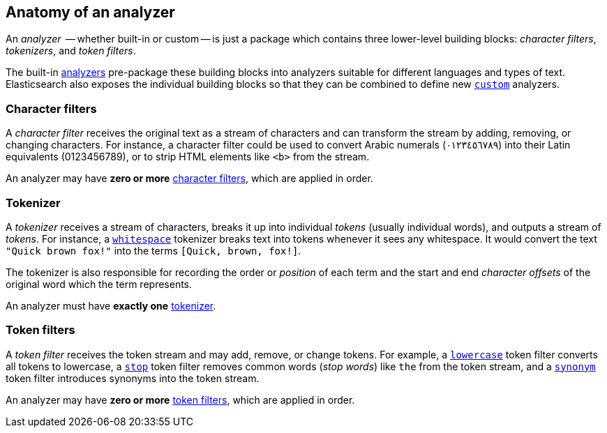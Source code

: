 [[analyzer-anatomy]]
== Anatomy of an analyzer

An _analyzer_  -- whether built-in or custom -- is just a package which
contains three lower-level building blocks: _character filters_,
_tokenizers_, and _token filters_.

The built-in <<analysis-analyzers,analyzers>> pre-package these building
blocks into analyzers suitable for different languages and types of text.
Elasticsearch also exposes the individual building blocks so that they can be
combined to define new <<analysis-custom-analyzer,`custom`>> analyzers.

[float]
=== Character filters

A _character filter_ receives the original text as a stream of characters and
can transform the stream by adding, removing, or changing characters.  For
instance, a character filter could be used to convert Arabic numerals
(٠‎١٢٣٤٥٦٧٨‎٩‎) into their Latin equivalents (0123456789), or to strip HTML
elements like `<b>` from the stream.

An analyzer may have *zero or more* <<analysis-charfilters,character filters>>,
which are applied in order.

[float]
=== Tokenizer

A _tokenizer_  receives a stream of characters, breaks it up into individual
_tokens_ (usually individual words), and outputs a stream of _tokens_. For
instance, a <<analysis-whitespace-tokenizer,`whitespace`>> tokenizer breaks
text into tokens whenever it sees any whitespace.  It would convert the text
`"Quick brown fox!"` into the terms `[Quick, brown, fox!]`.

The tokenizer is also responsible for recording the order or _position_ of
each term and the start and end _character offsets_ of the original word which
the term represents.

An analyzer must have *exactly one* <<analysis-tokenizers,tokenizer>>.


[float]
=== Token filters

A _token filter_ receives the token stream and may add, remove, or change
tokens.  For example, a <<analysis-lowercase-tokenfilter,`lowercase`>> token
filter converts all tokens to lowercase, a
<<analysis-stop-tokenfilter,`stop`>> token filter removes common words
(_stop words_) like `the` from the token stream, and a
<<analysis-synonym-tokenfilter,`synonym`>> token filter introduces synonyms
into the token stream.

An analyzer may have *zero or more* <<analysis-tokenfilters,token filters>>,
which are applied in order.




